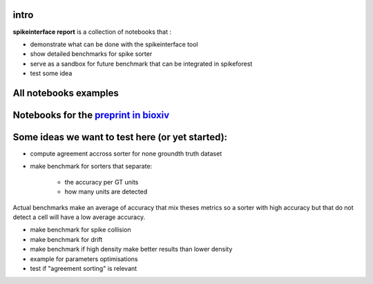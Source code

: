 .. title: Welcome to spikeinterface report
.. slug: index
.. date: 2020-01-06 11:37:28 UTC+01:00
.. tags: 
.. category: 
.. link: 
.. description: 
.. type: text


.. image:: /images/logo.png
   :height: 200 pt

intro
=====

**spikeinterface report** is a collection of notebooks that :

* demonstrate what can be done with the spikeinterface tool
* show detailed benchmarks for spike sorter
* serve as a sandbox for future benchmark that can be integrated in spikeforest
* test some idea


All notebooks examples
======================

.. post-list::
   :stop: 10

Notebooks for the `preprint in bioxiv <https://www.biorxiv.org/content/10.1101/796599v2>`_
==========================================================================================

.. post-list::
   :tags: paper


  
Some ideas we want  to test here (or yet started):
==================================================

* compute agreement accross sorter for none groundth truth dataset
* make benchmark for sorters that separate:

    * the accuracy per GT units
    * how many units are detected

Actual benchmarks make an average of accuracy that mix theses metrics
so a sorter with high accuracy but that do not detect a cell will have a low
average accuracy.

* make benchmark for spike collision
* make benchmark for drift
* make benchmark if high density make better results than lower density
* example for parameters optimisations
* test if "agreement sorting" is relevant



